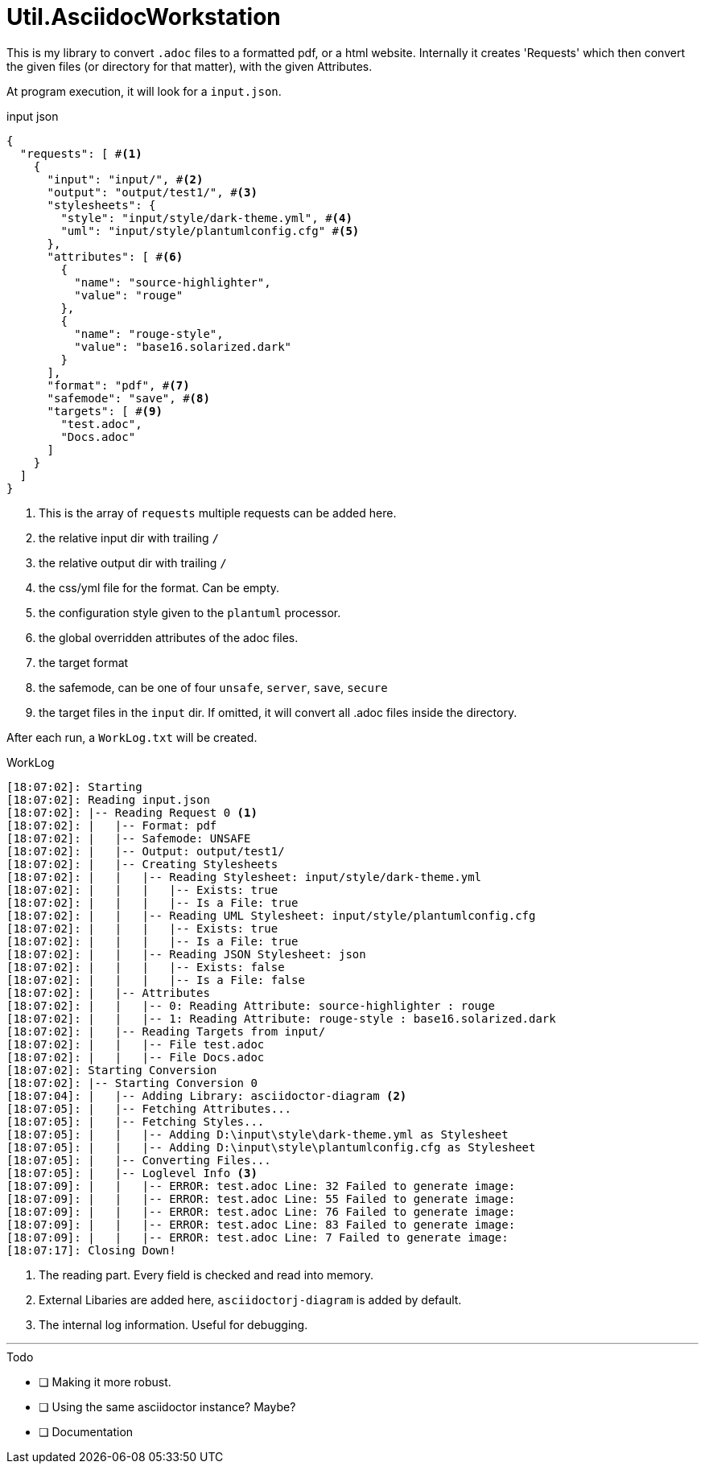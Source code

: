 = Util.AsciidocWorkstation

This is my library to convert `.adoc` files to a formatted pdf, or a html website.
Internally it creates 'Requests' which then convert the given files (or directory for that matter), with the given Attributes.

At program execution, it will look for a `input.json`.

.input json
[source,json]
----
{
  "requests": [ #<1>
    {
      "input": "input/", #<2>
      "output": "output/test1/", #<3>
      "stylesheets": {
        "style": "input/style/dark-theme.yml", #<4>
        "uml": "input/style/plantumlconfig.cfg" #<5>
      },
      "attributes": [ #<6>
        {
          "name": "source-highlighter",
          "value": "rouge"
        },
        {
          "name": "rouge-style",
          "value": "base16.solarized.dark"
        }
      ],
      "format": "pdf", #<7>
      "safemode": "save", #<8>
      "targets": [ #<9>
        "test.adoc",
        "Docs.adoc"
      ]
    }
  ]
}
----
<1> This is the array of `requests` multiple requests can be added here.
<2> the relative input dir with trailing `/`
<3> the relative output dir with trailing `/`
<4> the css/yml file for the format. Can be empty.
<5> the configuration style given to the `plantuml` processor.
<6> the global overridden attributes of the adoc files.
<7> the target format
<8> the safemode, can be one of four `unsafe`, `server`, `save`, `secure`
<9> the target files in the `input` dir. If omitted, it will convert all .adoc files inside the directory.

After each run, a `WorkLog.txt` will be created.

.WorkLog
[source]
----
[18:07:02]: Starting
[18:07:02]: Reading input.json
[18:07:02]: |-- Reading Request 0 <1>
[18:07:02]: |   |-- Format: pdf
[18:07:02]: |   |-- Safemode: UNSAFE
[18:07:02]: |   |-- Output: output/test1/
[18:07:02]: |   |-- Creating Stylesheets
[18:07:02]: |   |   |-- Reading Stylesheet: input/style/dark-theme.yml
[18:07:02]: |   |   |   |-- Exists: true
[18:07:02]: |   |   |   |-- Is a File: true
[18:07:02]: |   |   |-- Reading UML Stylesheet: input/style/plantumlconfig.cfg
[18:07:02]: |   |   |   |-- Exists: true
[18:07:02]: |   |   |   |-- Is a File: true
[18:07:02]: |   |   |-- Reading JSON Stylesheet: json
[18:07:02]: |   |   |   |-- Exists: false
[18:07:02]: |   |   |   |-- Is a File: false
[18:07:02]: |   |-- Attributes
[18:07:02]: |   |   |-- 0: Reading Attribute: source-highlighter : rouge
[18:07:02]: |   |   |-- 1: Reading Attribute: rouge-style : base16.solarized.dark
[18:07:02]: |   |-- Reading Targets from input/
[18:07:02]: |   |   |-- File test.adoc
[18:07:02]: |   |   |-- File Docs.adoc
[18:07:02]: Starting Conversion
[18:07:02]: |-- Starting Conversion 0
[18:07:04]: |   |-- Adding Library: asciidoctor-diagram <2>
[18:07:05]: |   |-- Fetching Attributes...
[18:07:05]: |   |-- Fetching Styles...
[18:07:05]: |   |   |-- Adding D:\input\style\dark-theme.yml as Stylesheet
[18:07:05]: |   |   |-- Adding D:\input\style\plantumlconfig.cfg as Stylesheet
[18:07:05]: |   |-- Converting Files...
[18:07:05]: |   |-- Loglevel Info <3>
[18:07:09]: |   |   |-- ERROR: test.adoc Line: 32 Failed to generate image:
[18:07:09]: |   |   |-- ERROR: test.adoc Line: 55 Failed to generate image:
[18:07:09]: |   |   |-- ERROR: test.adoc Line: 76 Failed to generate image:
[18:07:09]: |   |   |-- ERROR: test.adoc Line: 83 Failed to generate image:
[18:07:09]: |   |   |-- ERROR: test.adoc Line: 7 Failed to generate image:
[18:07:17]: Closing Down!
----
<1> The reading part. Every field is checked and read into memory.
<2> External Libaries are added here, `asciidoctorj-diagram` is added by default.
<3> The internal log information. Useful for debugging.

'''
.Todo
- [ ] Making it more robust.
- [ ] Using the same asciidoctor instance? Maybe?
- [ ] Documentation
